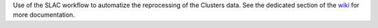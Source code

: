 Use of the SLAC workflow to automatize the reprocessing of the
Clusters data. See the dedicated section of the `wiki
<wiki/Workflow>`_ for more documentation.
